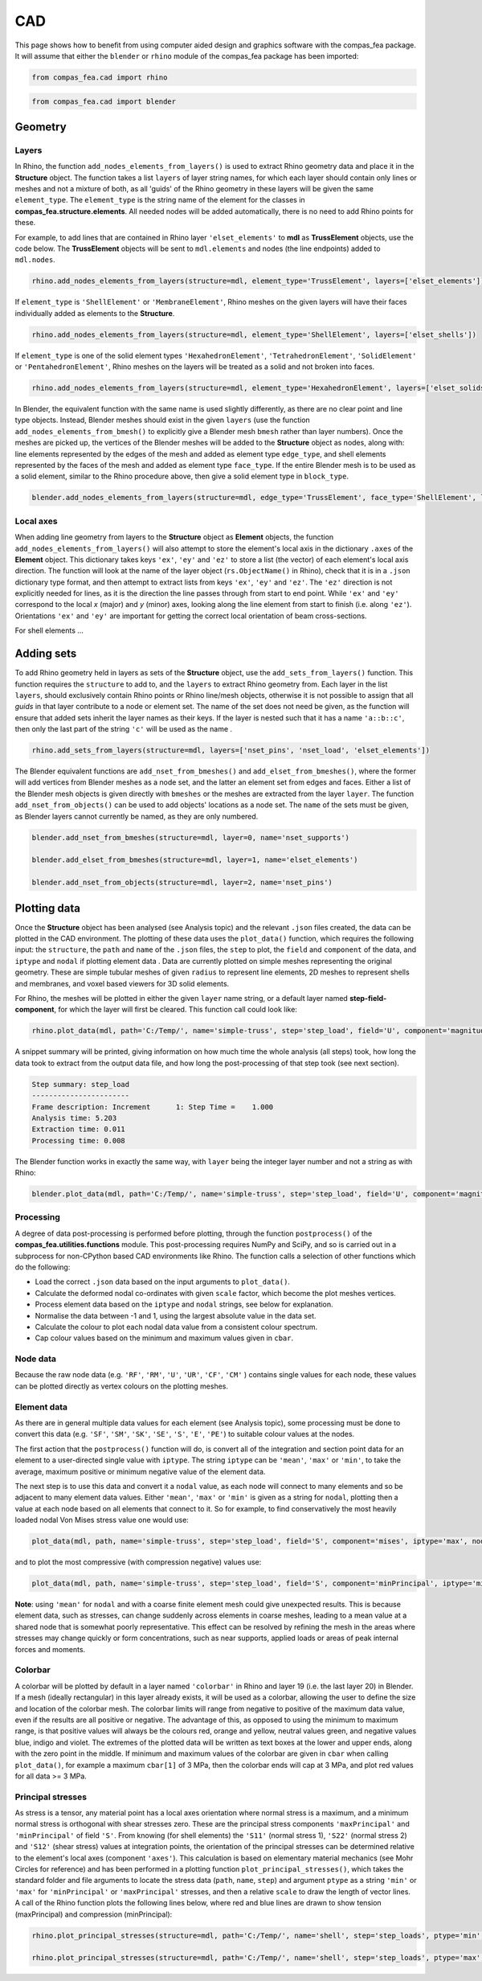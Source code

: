 ********************************************************************************
CAD
********************************************************************************

This page shows how to benefit from using computer aided design and graphics software with the compas_fea package. It will assume that either the ``blender`` or ``rhino`` module of the compas_fea package has been imported:

.. code-block:: python

   from compas_fea.cad import rhino

.. code-block:: python

   from compas_fea.cad import blender

.. .. contents::


========
Geometry
========

------
Layers
------

In Rhino, the function ``add_nodes_elements_from_layers()`` is used to extract Rhino geometry data and place it in the **Structure** object. The function takes a list ``layers`` of layer string names, for which each layer should contain only lines or meshes and not a mixture of both, as all 'guids' of the Rhino geometry in these layers will be given the same ``element_type``. The ``element_type`` is the string name of the element for the classes in **compas_fea.structure.elements**. All needed nodes will be added automatically, there is no need to add Rhino points for these.

For example, to add lines that are contained in Rhino layer ``'elset_elements'`` to **mdl** as **TrussElement** objects, use the code below. The **TrussElement** objects will be sent to ``mdl.elements`` and nodes (the line endpoints) added to ``mdl.nodes``.

.. code-block:: python

    rhino.add_nodes_elements_from_layers(structure=mdl, element_type='TrussElement', layers=['elset_elements'])

If ``element_type`` is ``'ShellElement'`` or ``'MembraneElement'``, Rhino meshes on the given layers will have their faces individually added as elements to the **Structure**.

.. code-block:: python

    rhino.add_nodes_elements_from_layers(structure=mdl, element_type='ShellElement', layers=['elset_shells'])

If ``element_type`` is one of the solid element types ``'HexahedronElement'``, ``'TetrahedronElement'``, ``'SolidElement'`` or ``'PentahedronElement'``, Rhino meshes on the layers will be treated as a solid and not broken into faces.

.. code-block:: python

    rhino.add_nodes_elements_from_layers(structure=mdl, element_type='HexahedronElement', layers=['elset_solids'])

In Blender, the equivalent function with the same name is used slightly differently, as there are no clear point and line type objects. Instead, Blender meshes should exist in the given ``layers`` (use the function ``add_nodes_elements_from_bmesh()`` to explicitly give a Blender mesh ``bmesh`` rather than layer numbers). Once the meshes are picked up, the vertices of the Blender meshes will be added to the **Structure** object as nodes, along with: line elements represented by the edges of the mesh and added as element type ``edge_type``, and shell elements represented by the faces of the mesh and added as element type ``face_type``. If the entire Blender mesh is to be used as a solid element, similar to the Rhino procedure above, then give a solid element type in ``block_type``.

.. code-block:: python

  blender.add_nodes_elements_from_layers(structure=mdl, edge_type='TrussElement', face_type='ShellElement', layers=[0])

----------
Local axes
----------

When adding line geometry from layers to the **Structure** object as **Element** objects, the function ``add_nodes_elements_from_layers()`` will also attempt to store the element's local axis in the dictionary ``.axes`` of the **Element** object. This dictionary takes keys ``'ex'``, ``'ey'`` and ``'ez'`` to store a list (the vector) of each element's local axis direction. The function will look at the name of the layer object (``rs.ObjectName()`` in Rhino), check that it is in a ``.json`` dictionary type format, and then attempt to extract lists from keys ``'ex'``, ``'ey'`` and ``'ez'``. The ``'ez'`` direction is not explicitly needed for lines, as it is the direction the line passes through from start to end point. While ``'ex'`` and ``'ey'`` correspond to the local `x` (major) and `y` (minor) axes, looking along the line element from start to finish (i.e. along ``'ez'``). Orientations ``'ex'`` and ``'ey'`` are important for getting the correct local orientation of beam cross-sections.

For shell elements ...


===========
Adding sets
===========

To add Rhino geometry held in layers as sets of the **Structure** object, use the ``add_sets_from_layers()`` function. This function requires the ``structure`` to add to, and the ``layers`` to extract Rhino geometry from. Each layer in the list ``layers``, should exclusively contain Rhino points or Rhino line/mesh objects, otherwise it is not possible to assign that all `guids` in that layer contribute to a node or element set. The name of the set does not need be given, as the function will ensure that added sets inherit the layer names as their keys. If the layer is nested such that it has a name ``'a::b::c'``, then only the last part of the string ``'c'`` will be used as the name .

.. code-block:: python

    rhino.add_sets_from_layers(structure=mdl, layers=['nset_pins', 'nset_load', 'elset_elements'])

The Blender equivalent functions are ``add_nset_from_bmeshes()`` and ``add_elset_from_bmeshes()``, where the former will add vertices from Blender meshes as a node set, and the latter an element set from edges and faces. Either a list of the Blender mesh objects is given directly with ``bmeshes`` or the meshes are extracted from the layer ``layer``. The function ``add_nset_from_objects()`` can be used to add objects' locations as a node set. The ``name`` of the sets must be given, as Blender layers cannot currently be named, as they are only numbered.

.. code-block:: python

  blender.add_nset_from_bmeshes(structure=mdl, layer=0, name='nset_supports')

  blender.add_elset_from_bmeshes(structure=mdl, layer=1, name='elset_elements')

  blender.add_nset_from_objects(structure=mdl, layer=2, name='nset_pins')


=============
Plotting data
=============

Once the **Structure** object has been analysed (see Analysis topic) and the relevant ``.json`` files created, the data can be plotted in the CAD environment. The plotting of these data uses the ``plot_data()`` function, which requires the following input: the ``structure``, the ``path`` and ``name`` of the ``.json`` files, the ``step`` to plot, the ``field`` and ``component`` of the data, and ``iptype`` and ``nodal`` if plotting element data . Data are currently plotted on simple meshes representing the original geometry. These are simple tubular meshes of given ``radius`` to represent line elements, 2D meshes to represent shells and membranes, and voxel based viewers for 3D solid elements.

For Rhino, the meshes will be plotted in either the given ``layer`` name string, or a default layer named **step-field-component**, for which the layer will first be cleared. This function call could look like:

.. code-block:: python

    rhino.plot_data(mdl, path='C:/Temp/', name='simple-truss', step='step_load', field='U', component='magnitude')

A snippet summary will be printed, giving information on how much time the whole analysis (all steps) took, how long the data took to extract from the output data file, and how long the post-processing of that step took (see next section).

.. code-block:: python

    Step summary: step_load
    -----------------------
    Frame description: Increment      1: Step Time =    1.000
    Analysis time: 5.203
    Extraction time: 0.011
    Processing time: 0.008

The Blender function works in exactly the same way, with ``layer`` being the integer layer number and not a string as with Rhino:

.. code-block:: python

  blender.plot_data(mdl, path='C:/Temp/', name='simple-truss', step='step_load', field='U', component='magnitude', layer=3)

----------
Processing
----------

A degree of data post-processing is performed before plotting, through the function ``postprocess()`` of the **compas_fea.utilities.functions** module. This post-processing requires NumPy and SciPy, and so is carried out in a subprocess for non-CPython based CAD environments like Rhino. The function calls a selection of other functions which do the following:

- Load the correct ``.json`` data based on the input arguments to ``plot_data()``.

- Calculate the deformed nodal co-ordinates with given ``scale`` factor, which become the plot meshes vertices.

- Process element data based on the ``iptype`` and ``nodal`` strings, see below for explanation.

- Normalise the data between -1 and 1, using the largest absolute value in the data set.

- Calculate the colour to plot each nodal data value from a consistent colour spectrum.

- Cap colour values based on the minimum and maximum values given in ``cbar``.

---------
Node data
---------

Because the raw node data (e.g. ``'RF'``, ``'RM'``, ``'U'``, ``'UR'``, ``'CF'``, ``'CM'`` ) contains single values for each node, these values can be plotted directly as vertex colours on the plotting meshes.

------------
Element data
------------

As there are in general multiple data values for each element (see Analysis topic), some processing must be done to convert this data (e.g. ``'SF'``, ``'SM'``, ``'SK'``, ``'SE'``, ``'S'``, ``'E'``, ``'PE'``) to suitable colour values at the nodes.

The first action that the ``postprocess()`` function will do, is convert all of the integration and section point data for an element to a user-directed single value with ``iptype``. The string ``iptype`` can be ``'mean'``, ``'max'`` or ``'min'``, to take the average, maximum positive or minimum negative value of the element data.

The next step is to use this data and convert it a ``nodal`` value, as each node will connect to many elements and so be adjacent to many element data values. Either ``'mean'``, ``'max'`` or ``'min'`` is given as a string for ``nodal``, plotting then a value at each node based on all elements that connect to it. So for example, to find conservatively the most heavily loaded nodal Von Mises stress value one would use:

.. code-block:: python

    plot_data(mdl, path, name='simple-truss', step='step_load', field='S', component='mises', iptype='max', nodal='max')

and to plot the most compressive (with compression negative) values use:

.. code-block:: python

    plot_data(mdl, path, name='simple-truss', step='step_load', field='S', component='minPrincipal', iptype='min', nodal='min')

**Note**: using ``'mean'`` for ``nodal`` and with a coarse finite element mesh could give unexpected results. This is because element data, such as stresses, can change suddenly across elements in coarse meshes, leading to a mean value at a shared node that is somewhat poorly representative. This effect can be resolved by refining the mesh in the areas where stresses may change quickly or form concentrations, such as near supports, applied loads or areas of peak internal forces and moments.

--------
Colorbar
--------

A colorbar will be plotted by default in a layer named ``'colorbar'`` in Rhino and layer 19 (i.e. the last layer 20) in Blender. If a mesh (ideally rectangular) in this layer already exists, it will be used as a colorbar, allowing the user to define the size and location of the colorbar mesh. The colorbar limits will range from negative to positive of the maximum data value, even if the results are all positive or negative. The advantage of this, as opposed to using the minimum to maximum range, is that positive values will always be the colours red, orange and yellow, neutral values green, and negative values blue, indigo and violet. The extremes of the plotted data will be written as text boxes at the lower and upper ends, along with the zero point in the middle. If minimum and maximum values of the colorbar are given in ``cbar`` when calling ``plot_data()``, for example a maximum ``cbar[1]`` of 3 MPa, then the colorbar ends will cap at 3 MPa, and plot red values for all data >= 3 MPa.

------------------
Principal stresses
------------------

As stress is a tensor, any material point has a local axes orientation where normal stress is a maximum, and a minimum normal stress is orthogonal with shear stresses zero. These are the principal stress components ``'maxPrincipal'`` and ``'minPrincipal'`` of field ``'S'``. From knowing (for shell elements) the ``'S11'`` (normal stress 1), ``'S22'`` (normal stress 2) and ``'S12'`` (shear stress) values at integration points, the orientation of the principal stresses can be determined relative to the element's local axes (component ``'axes'``). This calculation is based on elementary material mechanics (see Mohr Circles for reference) and has been performed in a plotting function ``plot_principal_stresses()``, which takes the standard folder and file arguments to locate the stress data (``path``, ``name``, ``step``) and argument ``ptype`` as a string ``'min'`` or ``'max'`` for ``'minPrincipal'`` or ``'maxPrincipal'`` stresses, and then a relative ``scale`` to draw the length of vector lines. A call of the Rhino function plots the following lines below, where red and blue lines are drawn to show tension (maxPrincipal) and compression (minPrincipal):

.. code-block:: python

   rhino.plot_principal_stresses(structure=mdl, path='C:/Temp/', name='shell', step='step_loads', ptype='min', scale=0.2)

   rhino.plot_principal_stresses(structure=mdl, path='C:/Temp/', name='shell', step='step_loads', ptype='max', scale=0.2)

.. image:: /_images/principals.png
   :scale: 70 %
